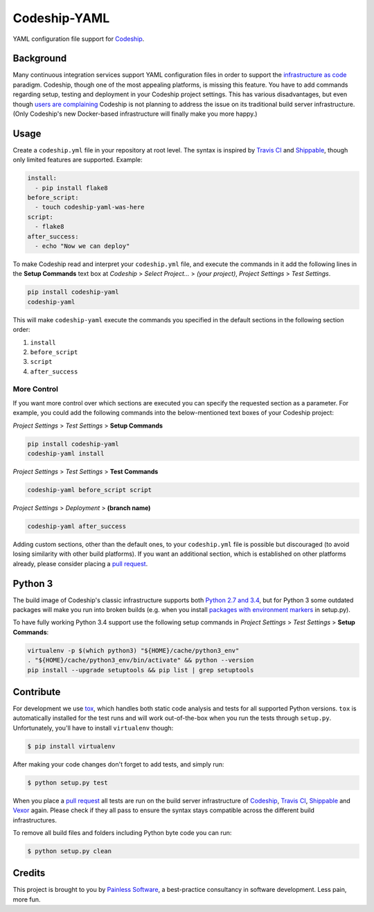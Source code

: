 ==============================
Codeship-YAML |latest-version|
==============================

|codeship| |health| |python-support| |downloads| |license| |gitter|

YAML configuration file support for `Codeship`_.

=========== ============
Syntax Compatibility
=========== ============
Travis CI   |travis-ci|
Shippable   |shippable|
VexorCI     |vexor-ci|
=========== ============

Background
==========

Many continuous integration services support YAML configuration files in order
to support the `infrastructure as code`_ paradigm.  Codeship, though one of the
most appealing platforms, is missing this feature.  You have to add commands
regarding setup, testing and deployment in your Codeship project settings.
This has various disadvantages, but even though `users are complaining`_
Codeship is not planning to address the issue on its traditional build server
infrastructure.  (Only Codeship's new Docker-based infrastructure will finally
make you more happy.)

Usage
=====

Create a ``codeship.yml`` file in your repository at root level.  The syntax
is inspired by `Travis CI`_ and `Shippable`_, though only limited features are
supported.  Example:

.. code-block:: yaml

   install:
     - pip install flake8
   before_script:
     - touch codeship-yaml-was-here
   script:
     - flake8
   after_success:
     - echo "Now we can deploy"

To make Codeship read and interpret your ``codeship.yml`` file, and execute
the commands in it add the following lines in the **Setup Commands** text box
at *Codeship* > *Select Project...* > *(your project)*, *Project Settings* >
*Test Settings*.

.. code-block:: bash

   pip install codeship-yaml
   codeship-yaml

This will make ``codeship-yaml`` execute the commands you specified in the
default sections in the following section order:

#. ``install``
#. ``before_script``
#. ``script``
#. ``after_success``

More Control
------------

If you want more control over which sections are executed you can specify the
requested section as a parameter.  For example, you could add the following
commands into the below-mentioned text boxes of your Codeship project:

*Project Settings* > *Test Settings* > **Setup Commands**

.. code-block:: bash

   pip install codeship-yaml
   codeship-yaml install

*Project Settings* > *Test Settings* > **Test Commands**

.. code-block:: bash

   codeship-yaml before_script script

*Project Settings* > *Deployment* > **(branch name)**

.. code-block:: bash

   codeship-yaml after_success

Adding custom sections, other than the default ones, to your ``codeship.yml``
file is possible but discouraged (to avoid losing similarity with other build
platforms).  If you want an additional section, which is established on other
platforms already, please consider placing a `pull request`_.

Python 3
========

The build image of Codeship's classic infrastructure supports both `Python
2.7 and 3.4`_, but for Python 3 some outdated packages will make you run into
broken builds (e.g. when you install `packages with environment markers`_ in
setup.py).

To have fully working Python 3.4 support use the following setup commands in
*Project Settings* > *Test Settings* > **Setup Commands**:

.. code-block:: bash

   virtualenv -p $(which python3) "${HOME}/cache/python3_env"
   . "${HOME}/cache/python3_env/bin/activate" && python --version
   pip install --upgrade setuptools && pip list | grep setuptools

Contribute
==========

For development we use `tox`_, which handles both static code analysis and
tests for all supported Python versions.  ``tox`` is automatically installed
for the test runs and will work out-of-the-box when you run the tests through
``setup.py``.  Unfortunately, you'll have to install ``virtualenv`` though:

.. code-block:: bash

   $ pip install virtualenv

After making your code changes don't forget to add tests, and simply run:

.. code-block:: bash

   $ python setup.py test

When you place a `pull request`_ all tests are run on the build server
infrastructure of `Codeship`_, `Travis CI`_, `Shippable`_ and `Vexor`_ again.
Please check if they all pass to ensure the syntax stays compatible across the
different build infrastructures.

To remove all build files and folders including Python byte code you can run:

.. code-block:: bash

   $ python setup.py clean

Credits
=======

This project is brought to you by `Painless Software`_, a best-practice
consultancy in software development.  Less pain, more fun.


.. |latest-version| image:: https://img.shields.io/pypi/v/codeship-yaml.svg
   :alt: Latest version on PyPI
   :target: https://pypi.python.org/pypi/codeship-yaml
.. |codeship| image:: https://codeship.com/projects/1ff93f70-dc1f-0133-bbf0-32121d68b74a/status?branch=master
   :alt: Build status
   :target: https://codeship.com/projects/144011
.. |travis-ci| image:: https://travis-ci.org/painless-software/codeship-yaml.svg
   :alt: Build status
   :target: https://travis-ci.org/painless-software/codeship-yaml
.. |shippable| image:: https://api.shippable.com/projects/5701ae1233e2f1203f8cab18/badge?branch=master
   :alt: Build status
   :target: https://app.shippable.com/projects/5701ae1233e2f1203f8cab18
.. |vexor-ci| image:: https://ci.vexor.io/projects/15c50c86-b271-462f-876a-6461ff9debaa/status.svg
   :alt: Build status
   :target: https://ci.vexor.io/ui/projects/15c50c86-b271-462f-876a-6461ff9debaa/builds
.. |health| image:: https://landscape.io/github/painless-software/codeship-yaml/master/landscape.svg?style=flat
   :target: https://landscape.io/github/painless-software/codeship-yaml/master
   :alt: Code health
.. |python-support| image:: https://img.shields.io/pypi/pyversions/codeship-yaml.svg
   :target: https://pypi.python.org/pypi/codeship-yaml
   :alt: Python versions
.. |downloads| image:: https://img.shields.io/pypi/dm/codeship-yaml.svg
   :alt: Monthly downloads from PyPI
   :target: https://pypi.python.org/pypi/codeship-yaml
.. |license| image:: https://img.shields.io/pypi/l/codeship-yaml.svg
   :alt: Software license
   :target: https://www.gnu.org/licenses/gpl-3.0.html
.. |gitter| image:: https://badges.gitter.im/painless-software/codeship-yaml.svg
   :alt: Gitter chat room
   :target: https://gitter.im/painless-software/codeship-yaml

.. _Codeship: https://codeship.com/
.. _infrastructure as code: https://en.wikipedia.org/wiki/Infrastructure_as_Code
.. _users are complaining: http://stackoverflow.com/questions/31772306/doesnt-codeship-support-yaml-configure-file
.. _Travis CI: https://travis-ci.org/
.. _Shippable: https://shippable.com/
.. _Vexor: https://vexor.io/
.. _Python 2.7 and 3.4: https://codeship.com/documentation/languages/python/
.. _packages with environment markers: https://github.com/gtimelog/gtimelog/commit/e42cf0e
.. _tox: https://tox.readthedocs.io/en/latest/
.. _pull request: https://github.com/painless-software/codeship-yaml/pulls
.. _Painless Software: https://painless.software/
